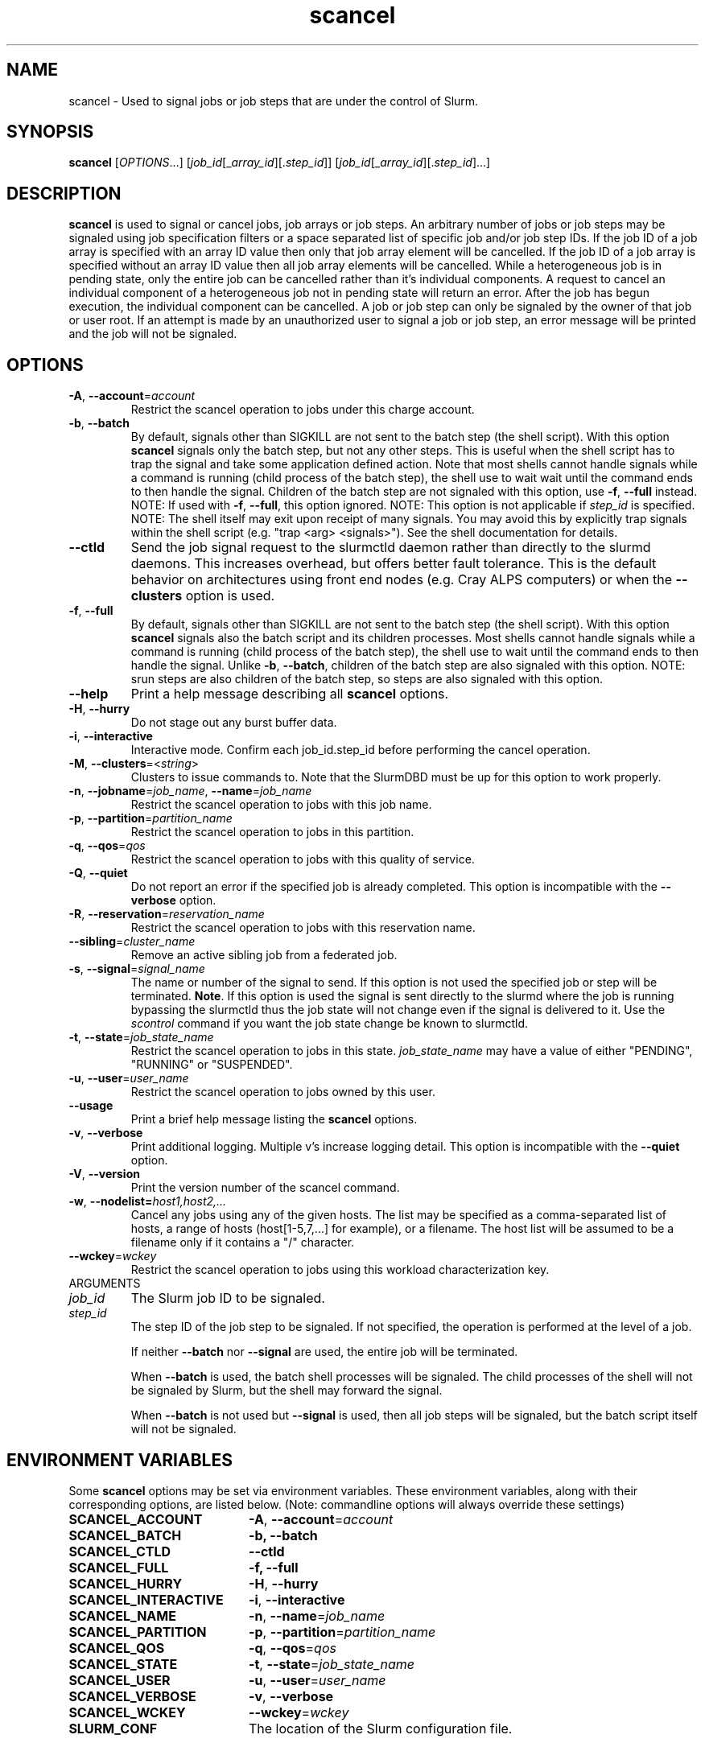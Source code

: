 .TH scancel "1" "Slurm Commands" "June 2018" "Slurm Commands"

.SH "NAME"
scancel \- Used to signal jobs or job steps that are under the control of Slurm.

.SH "SYNOPSIS"
\fBscancel\fR [\fIOPTIONS\fR...] [\fIjob_id\fR[_\fIarray_id\fR][.\fIstep_id\fR]] [\fIjob_id\fR[_\fIarray_id\fR][.\fIstep_id\fR]...]

.SH "DESCRIPTION"
\fBscancel\fR is used to signal or cancel jobs, job arrays or job steps.
An arbitrary number of jobs or job steps may be signaled using job
specification filters or a space separated list of specific job and/or
job step IDs.
If the job ID of a job array is specified with an array ID value then only that
job array element will be cancelled.
If the job ID of a job array is specified without an array ID value then all
job array elements will be cancelled.
While a heterogeneous job is in pending state, only the entire job can be
cancelled rather than it's individual components.
A request to cancel an individual component of a heterogeneous job not in
pending state will return an error.
After the job has begun execution, the individual component can be cancelled.
A job or job step can only be signaled by the owner of that job or user root.
If an attempt is made by an unauthorized user to signal a job or job step, an
error message will be printed and the job will not be signaled.

.SH "OPTIONS"

.TP
\fB\-A\fR, \fB\-\-account\fR=\fIaccount\fR
Restrict the scancel operation to jobs under this charge account.

.TP
\fB\-b\fR, \fB\-\-batch\fR
By default, signals other than SIGKILL are not sent to the batch step (the shell
script). With this option \fBscancel\fR signals only the batch step, but not
any other steps.
This is useful when the shell script has to trap the signal and take some
application defined action.
Note that most shells cannot handle signals while a command is running (child
process of the batch step), the shell use to wait wait until the command ends to
then handle the signal. Children of the batch step are not signaled with this
option, use \fB\-f\fR, \fB\-\-full\fR instead.
NOTE: If used with \fB\-f\fR, \fB\-\-full\fR, this option ignored.
NOTE: This option is not applicable if \fIstep_id\fR is specified.
NOTE: The shell itself may exit upon receipt of many signals.
You may avoid this by explicitly trap signals within the shell
script (e.g. "trap <arg> <signals>"). See the shell documentation
for details.

.TP
\fB-\-ctld\fR
Send the job signal request to the slurmctld daemon rather than directly to the
slurmd daemons. This increases overhead, but offers better fault tolerance.
This is the default behavior on architectures using front end nodes (e.g.
Cray ALPS computers) or when the \fB\-\-clusters\fR option is used.

.TP
\fB\-f\fR, \fB\-\-full\fR
By default, signals other than SIGKILL are not sent to the batch step (the shell
script). With this option \fBscancel\fR signals also the batch script and its
children processes.
Most shells cannot handle signals while a command is running (child process of
the batch step), the shell use to wait until the command ends to then
handle the signal. Unlike \fB\-b\fR, \fB\-\-batch\fR, children of the batch step
are also signaled with this option.
NOTE: srun steps are also children of the batch step, so steps are also signaled
with this option.

.TP
\fB\-\-help\fR
Print a help message describing all \fBscancel\fR options.

.TP
\fB\-H\fR, \fB\-\-hurry\fR
Do not stage out any burst buffer data.

.TP
\fB\-i\fR, \fB\-\-interactive\fR
Interactive mode. Confirm each job_id.step_id before performing the cancel operation.

.TP
\fB\-M\fR, \fB\-\-clusters\fR=<\fIstring\fR>
Clusters to issue commands to.
Note that the SlurmDBD must be up for this option to work properly.

.TP
\fB\-n\fR, \fB\-\-jobname\fR=\fIjob_name\fR, \fB\-\-name\fR=\fIjob_name\fR
Restrict the scancel operation to jobs with this job name.

.TP
\fB\-p\fR, \fB\-\-partition\fR=\fIpartition_name\fR
Restrict the scancel operation to jobs in this partition.

.TP
\fB\-q\fR, \fB\-\-qos\fR=\fIqos\fR
Restrict the scancel operation to jobs with this quality of service.

.TP
\fB\-Q\fR, \fB\-\-quiet\fR
Do not report an error if the specified job is already completed.
This option is incompatible with the \fB\-\-verbose\fR option.


.TP
\fB\-R\fR, \fB\-\-reservation\fR=\fIreservation_name\fR
Restrict the scancel operation to jobs with this reservation name.

.TP
\fB\-\-sibling\fR=\fIcluster_name\fR
Remove an active sibling job from a federated job.

.TP
\fB\-s\fR, \fB\-\-signal\fR=\fIsignal_name\fR
The name or number of the signal to send.  If this option is not used
the specified job or step will be terminated. \fBNote\fR. If this option
is used the signal is sent directly to the slurmd where the job is
running bypassing the slurmctld thus the job state will not change even
if the signal is delivered to it. Use the \fIscontrol\fR command if
you want the job state change be known to slurmctld.

.TP
\fB\-t\fR, \fB\-\-state\fR=\fIjob_state_name\fR
Restrict the scancel operation to jobs in this
state. \fIjob_state_name\fR may have a value of either "PENDING",
"RUNNING" or "SUSPENDED".

.TP
\fB\-u\fR, \fB\-\-user\fR=\fIuser_name\fR
Restrict the scancel operation to jobs owned by this user.

.TP
\fB\-\-usage\fR
Print a brief help message listing the \fBscancel\fR options.

.TP
\fB\-v\fR, \fB\-\-verbose\fR
Print additional logging. Multiple v's increase logging detail.
This option is incompatible with the \fB\-\-quiet\fR option.

.TP
\fB\-V\fR, \fB\-\-version\fR
Print the version number of the scancel command.

.TP
\fB\-w\fR, \fB\-\-nodelist=\fIhost1,host2,...\fR
Cancel any jobs using any of the given hosts.  The list may be specified as
a comma\-separated list of hosts, a range of hosts (host[1\-5,7,...] for
example), or a filename. The host list will be assumed to be a filename only
if it contains a "/" character.

.TP
\fB\-\-wckey\fR=\fIwckey\fR
Restrict the scancel operation to jobs using this workload
characterization key.

.TP
ARGUMENTS

.TP
\fIjob_id\fP
The Slurm job ID to be signaled.

.TP
\fIstep_id\fP
The step ID of the job step to be signaled.
If not specified, the operation is performed at the level of a job.

If neither \fB\-\-batch\fR nor \fB\-\-signal\fR are used,
the entire job will be terminated.

When \fB\-\-batch\fR is used, the batch shell processes will be signaled.
The child processes of the shell will not be signaled by Slurm, but
the shell may forward the signal.

When \fB\-\-batch\fR is not used but \fB\-\-signal\fR is used,
then all job steps will be signaled, but the batch script itself
will not be signaled.

.SH "ENVIRONMENT VARIABLES"
.PP
Some \fBscancel\fR options may be set via environment variables. These
environment variables, along with their corresponding options, are listed below.
(Note: commandline options will always override these settings)
.TP 20
\fBSCANCEL_ACCOUNT\fR
\fB\-A\fR, \fB\-\-account\fR=\fIaccount\fR
.TP
\fBSCANCEL_BATCH\fR
\fB\-b, \-\-batch\fR
.TP
\fBSCANCEL_CTLD\fR
\fB\-\-ctld\fR
.TP
\fBSCANCEL_FULL\fR
\fB\-f, \-\-full\fR
.TP
\fBSCANCEL_HURRY\fR
\fB\-H\fR, \fB\-\-hurry\fR
.TP
\fBSCANCEL_INTERACTIVE\fR
\fB\-i\fR, \fB\-\-interactive\fR
.TP
\fBSCANCEL_NAME\fR
\fB\-n\fR, \fB\-\-name\fR=\fIjob_name\fR
.TP
\fBSCANCEL_PARTITION\fR
\fB\-p\fR, \fB\-\-partition\fR=\fIpartition_name\fR
.TP
\fBSCANCEL_QOS\fR
\fB\-q\fR, \fB\-\-qos\fR=\fIqos\fR
.TP
\fBSCANCEL_STATE\fR
\fB\-t\fR, \fB\-\-state\fR=\fIjob_state_name\fR
.TP
\fBSCANCEL_USER\fR
\fB\-u\fR, \fB\-\-user\fR=\fIuser_name\fR
.TP
\fBSCANCEL_VERBOSE\fR
\fB\-v\fR, \fB\-\-verbose\fR
.TP
\fBSCANCEL_WCKEY\fR
\fB\-\-wckey\fR=\fIwckey\fR
.TP
\fBSLURM_CONF\fR
The location of the Slurm configuration file.

.SH "NOTES"
.LP
If multiple filters are supplied (e.g. \fB\-\-partition\fR and \fB\-\-name\fR)
only the jobs satisfying all of the filtering options will be signaled.
.LP
Cancelling a job step will not result in the job being terminated.
The job must be cancelled to release a resource allocation.
.LP
To cancel a job, invoke \fBscancel\fR without \-\-signal option.  This
will send first a SIGCONT to all steps to eventually wake them up followed by
a SIGTERM, then wait the KillWait duration defined in the slurm.conf file
and finally if they have not terminated send a SIGKILL.  This gives
time for the running job/step(s) to clean up.
.LP
If a signal value of "KILL" is sent to an entire job, this will cancel
the active job steps but not cancel the job itself.
.LP
On Cray systems, all signals \fBexcept\fR
SIGCHLD, SIGCONT, SIGSTOP, SIGTSTP, SIGTTIN, SIGTTOU, SIGURG, or SIGWINCH
cause the ALPS reservation to be released.
The job however will not be terminated except in the case of SIGKILL and
may then be used for post processing.

.SH "AUTHORIZATION"

When using the Slurm db, users who have AdminLevel's defined (Operator
or Admin) and users who are account coordinators are given the
authority to invoke scancel on other user's jobs.

.SH "EXAMPLES"
.TP
Send SIGTERM to steps 1 and 3 of job 1234:
scancel \-\-signal=TERM 1234.1 1234.3

.TP
Cancel job 1234 along with all of its steps:
scancel 1234

.TP
Send SIGKILL to all steps of job 1235, but do not cancel the job itself:
scancel \-\-signal=KILL 1235

.TP
Send SIGUSR1 to the batch shell processes of job 1236:
scancel \-\-signal=USR1 \-\-batch 1236

.TP
Cancel job all pending jobs belonging to user "bob" in partition "debug":
scancel \-\-state=PENDING \-\-user=bob \-\-partition=debug

.TP
Cancel only array ID 4 of job array 1237
scancel 1237_4

.SH "COPYING"
Copyright (C) 2002-2007 The Regents of the University of California.
Produced at Lawrence Livermore National Laboratory (cf, DISCLAIMER).
.br
Copyright (C) 2008-2011 Lawrence Livermore National Security.
.br
Copyright (C) 2010\-2015 SchedMD LLC.
.LP
This file is part of Slurm, a resource management program.
For details, see <https://slurm.schedmd.com/>.
.LP
Slurm is free software; you can redistribute it and/or modify it under
the terms of the GNU General Public License as published by the Free
Software Foundation; either version 2 of the License, or (at your option)
any later version.
.LP
Slurm is distributed in the hope that it will be useful, but WITHOUT ANY
WARRANTY; without even the implied warranty of MERCHANTABILITY or FITNESS
FOR A PARTICULAR PURPOSE.  See the GNU General Public License for more
details.

.SH "SEE ALSO"
\fBslurm_kill_job\fR (3), \fBslurm_kill_job_step\fR (3)
